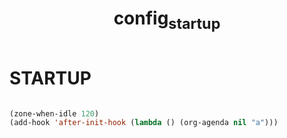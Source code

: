 #+TITLE: config_startup

* STARTUP

#+begin_src emacs-lisp

  (zone-when-idle 120)
  (add-hook 'after-init-hook (lambda () (org-agenda nil "a")))

#+end_src
  
